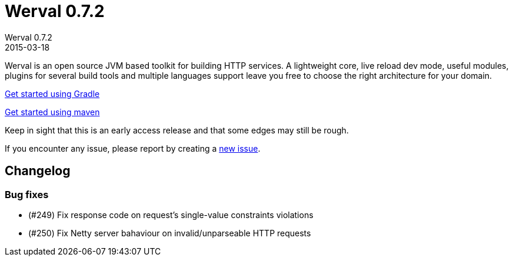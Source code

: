 = Werval 0.7.2
Werval 0.7.2
2015-03-18
:jbake-type: post
:jbake-status: published
:jbake-tags: announcement
:idprefix:


Werval is an open source JVM based toolkit for building HTTP services.
A lightweight core, live reload dev mode, useful modules, plugins for several build tools and
multiple languages support leave you free to choose the right architecture for your domain.

link:../doc/current/get-started-gradle.html[Get started using Gradle]

link:../doc/current/get-started-maven.html[Get started using maven]

Keep in sight that this is an early access release and that some edges may still be rough.

If you encounter any issue, please report by creating a
link:https://github.com/werval/werval/issues/new[new issue].

== Changelog

=== Bug fixes

- (#249) Fix response code on request's single-value constraints violations
- (#250) Fix Netty server bahaviour on invalid/unparseable HTTP requests
